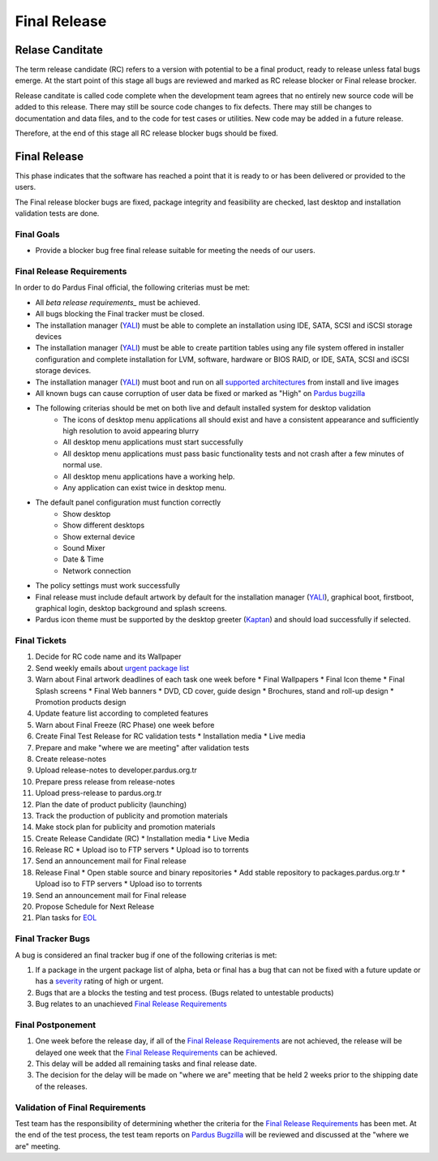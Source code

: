 .. _final-release:

Final Release
=============

Relase Canditate
----------------

The term release candidate (RC) refers to a version with potential to be a
final product, ready to release unless fatal bugs emerge. At the start point
of this  stage all bugs are reviewed and marked as RC release blocker or
Final release brocker.

Release canditate is called code complete when the development team agrees
that no entirely new source code will be added to this release. There may
still be source code changes to fix defects. There may still be changes
to documentation and data files, and to the code for test cases or utilities.
New code may be added in a future release.

Therefore, at the end of this stage all RC release blocker bugs should be fixed.

Final Release
-------------

This phase indicates that the software has reached a point that it is ready to or
has been delivered or provided to the users.

The Final release blocker bugs are fixed, package integrity and feasibility
are checked, last desktop and installation validation tests are done.

Final Goals
^^^^^^^^^^^

* Provide a blocker bug free final release suitable for meeting the needs of our users.

Final Release Requirements
^^^^^^^^^^^^^^^^^^^^^^^^^^

In order to do Pardus Final official, the following criterias must be met:

* All `beta release requirements_` must be achieved.
* All bugs blocking the Final tracker must be closed.
* The installation manager (YALI_) must be able to complete an installation using IDE, SATA, SCSI and iSCSI storage devices
* The installation manager (YALI_) must be able to create partition tables using any file system offered in installer configuration and complete installation for LVM, software, hardware or BIOS RAID, or  IDE, SATA, SCSI and iSCSI storage devices.
* The installation manager (YALI_) must boot and run on all `supported architectures`_ from install and live images
* All known bugs can cause corruption of user data be fixed or marked as "High" on `Pardus bugzilla`_
* The following criterias should be met on both live and default installed system for desktop validation
    - The icons of desktop menu applications all should exist and have a consistent appearance and sufficiently high resolution to avoid appearing blurry
    - All desktop menu applications must start successfully
    - All desktop menu applications must pass basic functionality tests and not crash after a few minutes of normal use.
    - All desktop menu applications have a working help.
    - Any application can exist twice in desktop menu.
* The default panel configuration must function correctly
    - Show desktop
    - Show different desktops
    - Show external device
    - Sound Mixer
    - Date & Time
    - Network connection
* The policy settings must work successfully
* Final release must include default artwork by default for the installation manager (YALI_), graphical boot, firstboot, graphical login, desktop background and splash screens.
* Pardus icon theme must be supported by the desktop greeter (Kaptan_) and should load successfully if selected.

Final Tickets
^^^^^^^^^^^^^
#. Decide for RC code name and its Wallpaper
#. Send weekly emails about `urgent package list`_
#. Warn about Final artwork deadlines of each task one week before
   * Final Wallpapers
   * Final Icon theme
   * Final Splash screens
   * Final Web banners
   * DVD, CD cover, guide design
   * Brochures, stand and roll-up design
   * Promotion products design
#. Update feature list according to completed features
#. Warn about Final Freeze (RC Phase) one week before
#. Create Final Test Release for RC validation tests
   * Installation media
   * Live media
#. Prepare and make "where we are meeting" after validation tests
#. Create release-notes
#. Upload release-notes to developer.pardus.org.tr
#. Prepare press release from release-notes
#. Upload press-release to pardus.org.tr
#. Plan the date of product publicity (launching)
#. Track the production of publicity and promotion materials
#. Make stock plan for publicity and promotion materials
#. Create Release Candidate (RC)
   * Installation media
   * Live Media
#. Release RC
   * Upload iso to FTP servers
   * Upload iso to torrents
#. Send an announcement mail for Final release
#. Release Final
   * Open stable source and binary repositories
   * Add stable repository to packages.pardus.org.tr
   * Upload iso to FTP servers
   * Upload iso to torrents
#. Send an announcement mail for Final release
#. Propose Schedule for Next Release
#. Plan tasks for EOL_

Final Tracker Bugs
^^^^^^^^^^^^^^^^^^

A bug is considered an final tracker bug if one of the following criterias is met:

#. If a package in the urgent package list of alpha, beta or final has a bug that can not be fixed with a future update or has a severity_ rating of high or urgent.
#. Bugs that are a blocks the testing and test process. (Bugs related to untestable products)
#. Bug relates to an unachieved `Final Release Requirements`_

Final Postponement
^^^^^^^^^^^^^^^^^^

#. One week before the release day, if all of the `Final Release Requirements`_ are not achieved, the release will be delayed one week that the `Final Release Requirements`_ can be achieved.
#. This delay will be added all remaining tasks and final release date.
#. The decision for the delay will be made on "where we are" meeting that be held 2 weeks prior to the shipping date of the releases.

Validation of Final Requirements
^^^^^^^^^^^^^^^^^^^^^^^^^^^^^^^^

Test team has the responsibility of determining whether the criteria for the
`Final Release Requirements`_ has been met. At the end of the test process,
the test team reports on `Pardus Bugzilla`_ will be reviewed and discussed
at the "where we are" meeting.

.. _beta release requirements:  http://developer.pardus.org.tr/guides/releasing/official-releases/beta-release.html#beta-release-requirements
.. _YALI: http://developer.pardus.org.tr/projects/yali/index.html
.. _Kaptan: http://developer.pardus.org.tr/projects/kaptan/index.html
.. _Pardus bugzilla: http://bugs.pardus.org.tr/
.. _supported architectures: http://developer.pardus.org.tr/guides/packaging/packaging_guidelines.html#architecture-support
.. _urgent package list: http://svn.pardus.org.tr/uludag/trunk/scripts/find-urgent-packages
.. _EOL: http://developer.pardus.org.tr/guides/releasing/end_of_life.html
.. _severity: http://developer.pardus.org.tr/guides/bugtracking/bug_cycle.html


